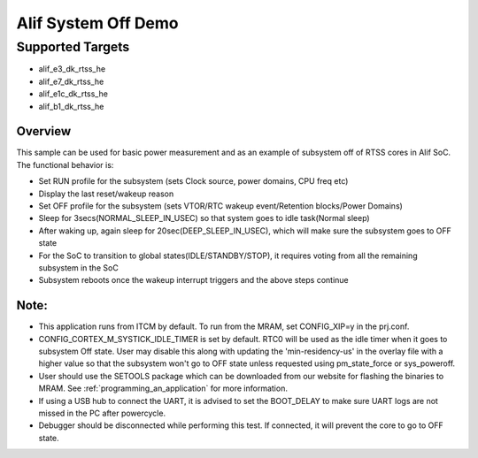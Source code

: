 .. _alif-system-off-sample:

Alif System Off Demo
#####################

Supported Targets
-----------------
- alif_e3_dk_rtss_he
- alif_e7_dk_rtss_he
- alif_e1c_dk_rtss_he
- alif_b1_dk_rtss_he

Overview
********

This sample can be used for basic power measurement and as an example of
subsystem off of RTSS cores in Alif SoC. The functional behavior is:

* Set RUN profile for the subsystem (sets Clock source, power domains, CPU freq etc)
* Display the last reset/wakeup reason
* Set OFF profile for the subsystem (sets VTOR/RTC wakeup event/Retention blocks/Power Domains)
* Sleep for 3secs(NORMAL_SLEEP_IN_USEC) so that system goes to idle task(Normal sleep)
* After waking up, again sleep for 20sec(DEEP_SLEEP_IN_USEC), which will make sure the subsystem
  goes to OFF state
* For the SoC to transition to global states(IDLE/STANDBY/STOP), it requires voting
  from all the remaining subsystem in the SoC
* Subsystem reboots once the wakeup interrupt triggers and the above steps continue

Note:
*****
* This application runs from ITCM by default. To run from the MRAM, set CONFIG_XIP=y
  in the prj.conf.
* CONFIG_CORTEX_M_SYSTICK_IDLE_TIMER is set by default. RTC0 will be used as the idle timer when
  it goes to subsystem Off state. User may disable this along with updating the 'min-residency-us'
  in the overlay file with a higher value so that the subsystem won't go to OFF state unless
  requested using pm_state_force or sys_poweroff.
* User should use the SETOOLS package which can be downloaded from our website
  for flashing the binaries to MRAM. See :ref:`programming_an_application` for more information.
* If using a USB hub to connect the UART, it is advised to set the
  BOOT_DELAY to make sure UART logs are not missed in the PC after powercycle.
* Debugger should be disconnected while performing this test. If connected,
  it will prevent the core to go to OFF state.
